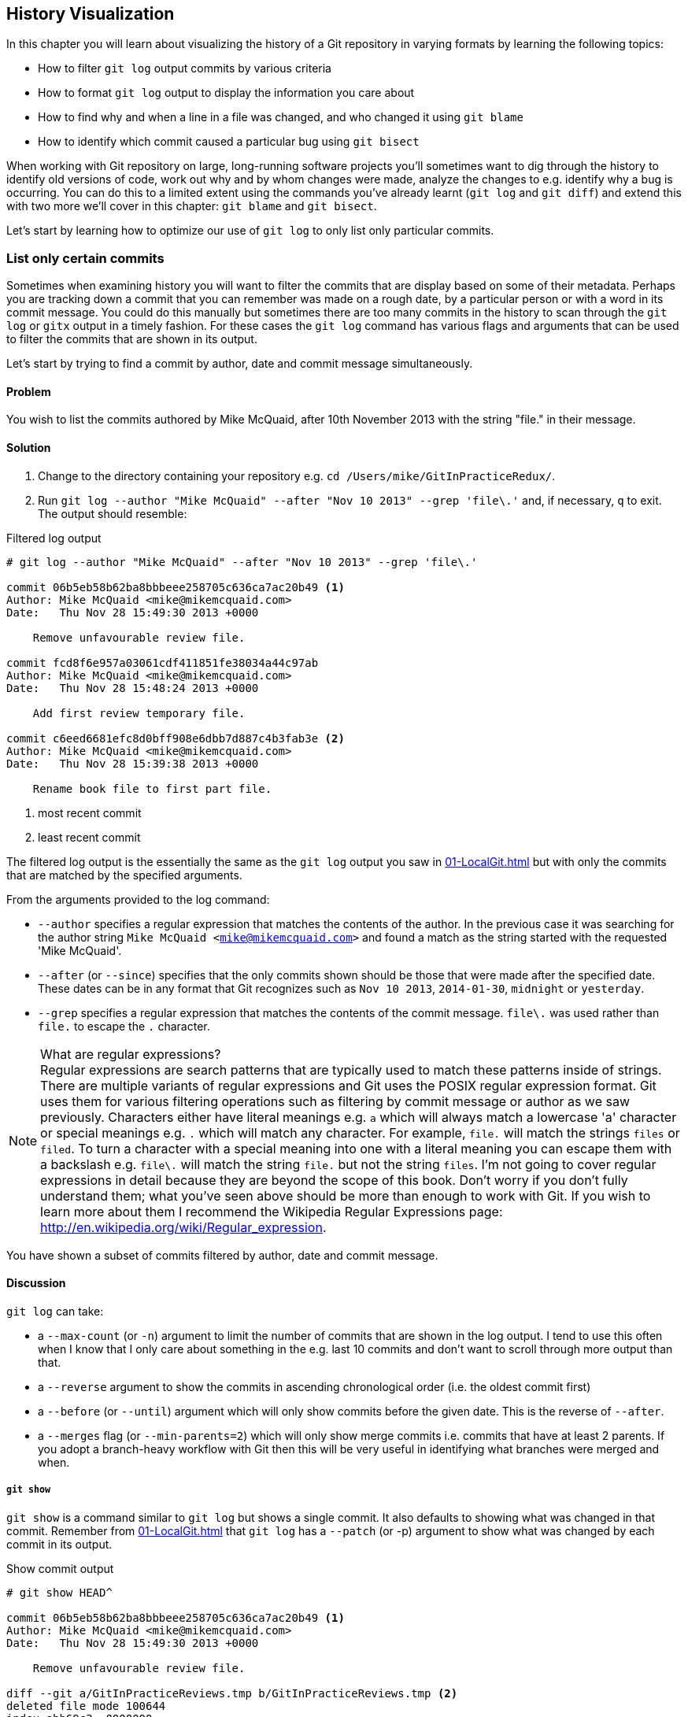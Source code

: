## History Visualization
ifdef::env-github[:outfilesuffix: .adoc]

In this chapter you will learn about visualizing the history of a Git repository in varying formats by learning the following topics:

* How to filter `git log` output commits by various criteria
* How to format `git log` output to display the information you care about
* How to find why and when a line in a file was changed, and who changed it using `git blame`
* How to identify which commit caused a particular bug using `git bisect`

When working with Git repository on large, long-running software projects you'll sometimes want to dig through the history to identify old versions of code, work out why and by whom changes were made, analyze the changes to e.g. identify why a bug is occurring. You can do this to a limited extent using the commands you've already learnt (`git log` and `git diff`) and extend this with two more we'll cover in this chapter: `git blame` and `git bisect`.

Let's start by learning how to optimize our use of `git log` to only list only particular commits.

### List only certain commits
Sometimes when examining history you will want to filter the commits that are display based on some of their metadata. Perhaps you are tracking down a commit that you can remember was made on a rough date, by a particular person or with a word in its commit message. You could do this manually but sometimes there are too many commits in the history to scan through the `git log` or `gitx` output in a timely fashion. For these cases the `git log` command has various flags and arguments that can be used to filter the commits that are shown in its output.

Let's start by trying to find a commit by author, date and commit message simultaneously.

#### Problem
You wish to list the commits authored by Mike McQuaid, after 10th November 2013 with the string "file." in their message.

#### Solution
1.  Change to the directory containing your repository e.g. `cd /Users/mike/GitInPracticeRedux/`.
2.  Run `git log --author "Mike McQuaid" --after "Nov 10 2013" --grep 'file\.'` and, if necessary, `q` to exit. The output should resemble:

.Filtered log output
```
# git log --author "Mike McQuaid" --after "Nov 10 2013" --grep 'file\.'

commit 06b5eb58b62ba8bbbeee258705c636ca7ac20b49 <1>
Author: Mike McQuaid <mike@mikemcquaid.com>
Date:   Thu Nov 28 15:49:30 2013 +0000

    Remove unfavourable review file.

commit fcd8f6e957a03061cdf411851fe38034a44c97ab
Author: Mike McQuaid <mike@mikemcquaid.com>
Date:   Thu Nov 28 15:48:24 2013 +0000

    Add first review temporary file.

commit c6eed6681efc8d0bff908e6dbb7d887c4b3fab3e <2>
Author: Mike McQuaid <mike@mikemcquaid.com>
Date:   Thu Nov 28 15:39:38 2013 +0000

    Rename book file to first part file.
```
<1> most recent commit
<2> least recent commit

The filtered log output is the essentially the same as the `git log` output you saw in <<01-LocalGit#viewing-history-git-log-gitk-gitx>> but with only the commits that are matched by the specified arguments.

From the arguments provided to the log command:

* `--author` specifies a regular expression that matches the contents of the author. In the previous case it was searching for the author string `Mike McQuaid <mike@mikemcquaid.com>` and found a match as the string started with the requested 'Mike McQuaid'.
* `--after` (or `--since`) specifies that the only commits shown should be those that were made after the specified date. These dates can be in any format that Git recognizes such as `Nov 10 2013`, `2014-01-30`, `midnight` or `yesterday`.
* `--grep` specifies a regular expression that matches the contents of the commit message. `file\.` was used rather than `file.` to escape the `.` character.

.What are regular expressions?
NOTE: Regular expressions are search patterns that are typically used to match these patterns inside of strings. There are multiple variants of regular expressions and Git uses the POSIX regular expression format. Git uses them for various filtering operations such as filtering by commit message or author as we saw previously. Characters either have literal meanings e.g. `a` which will always match a lowercase 'a' character or special meanings e.g. `.` which will match any character. For example, `file.` will match the strings `files` or `filed`. To turn a character with a special meaning into one with a literal meaning you can escape them with a backslash e.g. `file\.` will match the string `file.` but not the string `files`. I'm not going to cover regular expressions in detail because they are beyond the scope of this book. Don't worry if you don't fully understand them; what you've seen above should be more than enough to work with Git. If you wish to learn more about them I recommend the Wikipedia Regular Expressions page: http://en.wikipedia.org/wiki/Regular_expression.

You have shown a subset of commits filtered by author, date and commit message.

#### Discussion
`git log` can take:

* a `--max-count` (or `-n`) argument to limit the number of commits that are shown in the log output. I tend to use this often when I know that I only care about something in the e.g. last 10 commits and don't want to scroll through more output than that.
* a `--reverse` argument to show the commits in ascending chronological order (i.e. the oldest commit first)
* a `--before` (or `--until`) argument which will only show commits before the given date. This is the reverse of `--after`.
* a `--merges` flag (or `--min-parents=2`) which will only show merge commits i.e. commits that have at least 2 parents. If you adopt a branch-heavy workflow with Git then this will be very useful in identifying what branches were merged and when.

##### `git show`
`git show` is a command similar to `git log` but shows a single commit. It also defaults to showing what was changed in that commit. Remember from <<01-LocalGit#viewing-history-git-log-gitk-gitx>> that `git log` has a `--patch` (or -p) argument to show what was changed by each commit in its output.

.Show commit output
[.long-annotations]
```
# git show HEAD^

commit 06b5eb58b62ba8bbbeee258705c636ca7ac20b49 <1>
Author: Mike McQuaid <mike@mikemcquaid.com>
Date:   Thu Nov 28 15:49:30 2013 +0000

    Remove unfavourable review file.

diff --git a/GitInPracticeReviews.tmp b/GitInPracticeReviews.tmp <2>
deleted file mode 100644
index ebb69c3..0000000
--- a/GitInPracticeReviews.tmp
+++ /dev/null
@@ -1 +0,0 @@
-Git Sandwich
```
<1> commit information
<2> commit diff

From the show commit output:

* "commit information (1)" shows all the same information expected in `git log output` but only ever shows a single commit.
* "commit diff (2)" shows the changes that were made in that commit. It's the equivalent of typing `git diff HEAD^^..HEAD^` i.e. the difference between the previous commit and the one before it.

The `git show HEAD^` output is equivalent to `git log --max-count=1 --patch HEAD^`.

### List commits with different formatting
The default `git log` output format is helpful but takes a minimum of 6 lines of output to display each commit. It displays the commit SHA-1, author name and email, commit date and the full commit message (each additional line of which adds a line to the `git log` output). Sometimes you will want to display more information and sometimes you will want to display less. You may even just have a personal preference on how the output is presented that does not match how it currently is.

Thankfully `git log` has some powerful formatting features with varied, sensible supplied options and the ability to completely customize the output to meet your needs.

.Why are commits structured like emails?
NOTE: Remember in <<01-LocalGit#viewing-history-git-log-gitk-gitx>> I mentioned that commits are structured like emails? This is because Git was initially created for use by the Linux kernel project which has a high-traffic mailing list. People frequently send commits (know as "patches") to the mailing list. Previously there was an implicit format that people used to turn a requested change into an email for the mailing list but Git can convert commits to and from an email format to facilitate this. Commands such as `git format-patch`, `git send-mail` and `git am` (an abbreviation for "apply mailbox") can work directly with email files to convert them to/from Git commits. This is particularly useful to open-source projects where everyone can access the Git repository but fewer people have write access to it. In this case someone could send me an email which contains all the metadata of a commit using one of these commands . Nowadays typically this will be done with a GitHub pull request instead (which we'll cover in Chapter 11).

Let's display some commits in an email-style format.

#### Problem
You wish to list the last two commits in an email format with the eldest displayed first.

#### Solution
1.  Change to the directory containing your repository e.g. `cd /Users/mike/GitInPracticeRedux/`.
2.  Run `git log --format=email --reverse --max-count 2'` and, if necessary, `q` to exit. The output should resemble:

.Email formatted log output
[.long-annotations]
```
# git log --format=email --reverse --max-count 2

From 06b5eb58b62ba8bbbeee258705c636ca7ac20b49 Mon Sep 17 00:00:00 2001 <1>
From: Mike McQuaid <mike@mikemcquaid.com> <2>
Date: Thu, 28 Nov 2013 15:49:30 +0000 <3>
Subject: [PATCH] Remove unfavourable review file. <4>


From 36640a59af951a26e0793f8eb0f4cc8e4c030167 Mon Sep 17 00:00:00 2001
From: Mike McQuaid <mike@mikemcquaid.com>
Date: Thu, 28 Nov 2013 15:57:43 +0000
Subject: [PATCH] Ignore .tmp files.
```
<1> unix mailbox date
<2> commit author
<3> commit date
<4> commit subject

From the email formatted log output:

* "unix mailbox date (1)" can be safely ignored. The first part is the SHA-1 hash for the commit. The log output is generated in the Unix "mbox" (short for "mailbox") format. The second, date part is not affected by the commit date or contents but is a special value used to indicate that this was outputted from Git rather than taken from real Unix mbox.
* "commit author (2)" is the author of the commit. This is one of the reasons why Git stores a name and email address for authors and in commits; it eases the transition to email format. A commit can seen as an email sent by the author of the commit requesting a change be made.
* "commit date (3)" is the date on which the commit was made. This also sets the date for the email in its headers.
* "commit subject (4)" is the first line of the commit message prefixed with "[PATCH]". This is another reason to structure your commit messages like emails (as mentioned in <<01-LocalGit#viewing-history-git-log-gitk-gitx>>).

If there is more than one line in a commit message then the other lines will be shown as the message body. Remember if you use the `--patch` (or `-p`) argument then `git log` output will also include the changes made in the commit. With this argument provided each outputted `git log` entry will contain the commit and all the metadata necessary to convert it to or from an email.

#### Discussion
If you specify the `--patch` (or `-p`) flag to `git log` then you can also format the diff output by specifying flags for `git diff` too. Recall word diffs from <<01-LocalGit#diff-formats>>. `git log --patch --word-diff` will show the word diff (rather than unified diff) for each log entry.

`git log` can take a `--date` flag which takes various parameters to display the output dates in different formats. For example, `--date=relative` displays all dates relative to the current date e.g. `6 weeks ago` and `--date-short` displays only the date e.g. `2013-11-28`. There is also `iso` (or iso8601), `rfc` (or `rfc2822`), `raw`, `local` and `default` formats available but I won't detail them all in this book.

The `--format` (or `--pretty`) flag can take various parameters such as `email` that we've seen in this example, `medium` which is the default if no format was specified or `oneline`, `short`, `full`, `fuller` or `raw`. I won't show every format in this book but please compare and contrast them on your local machine. Different formats are better used in different situations depending on how much of their displayed information you care about at that time.

You may have noticed the "full" output contains details about an author and a committer and the "fuller" output additionally contains details of the author date and commit date.

.Fuller log snippet
```
# git log --format=fuller

commit 334181a038e812050051776b69f0a80187abbeed
Author:     BrewTestBot <brew-test-bot@googlegroups.com>
AuthorDate: Thu Jan 9 23:48:16 2014 +0000
Commit:     Mike McQuaid <mike@mikemcquaid.com>
CommitDate: Fri Jan 10 08:19:50 2014 +0000

    rust: add 0.9 bottle.

...
```

This snippet shows a single commit from Homebrew, an open-source project accessible at https://github.com/Homebrew/homebrew. This was used as in the `GitInPracticeRedux` repository all the previous commits will have the same author and committer, author date and commit date.

.Why do commits have an author and committer?
NOTE: This fuller commit output shows that for a commit there are two recorded actions: the original author of the commit and the committer; the person who added this commit to the repository. These two attributes are both set at `git commit` time. If they are both set at once then why are they separate values? Remember that we've seen repeatedly that commits are like emails, can be formatted as emails and sent to others. If I have a public repository on GitHub then other users can clone my repository but cannot commit to it.

In these cases they may send me commits through a pull request (which will be discussed later in <<10-GitHubPullRequests#what-are-pull-requests-and-forks>>) or by email. If I want include these in my repository the separation between committing and authoring means I can then include these commits and Git stores the person who e.g. made the code changes and the person who added these changes to the repository (hopefully after reviewing them). This means you can keep the original attribution for the person who did the work but still record the person who added the commit to the repository and (hopefully) reviewed it. This is particularly useful in open-source software; with other tools such as Subversion if you don't have commit access to a repository the best attribution you could hope for would be e.g. "Thanks to Mike McQuaid for this commit!" in the commit message.

In Subversion the equivalent `git blame` command is `svn blame`. It also has an alias called `svn praise`. In Git there is no such alias by default (but <<07-PersonalizingGit#aliasing-commands>> will later show you how to create one yourself). I'm sure there's a joke to be made about the fact that Subversion offers praise and blame equally but Git offers only blame!

##### Custom output format
If none of the `git log` output formats meets your needs you can create your own custom formats using a _format string_. The format string uses placeholders to fill in various attributes per commit.

Let's try and create a more prose-like format for `git log`:

.Custom prose log format
```
# git log --format="%ar %an did: %s"

6 weeks ago Mike McQuaid did: Ignore .tmp files.
6 weeks ago Mike McQuaid did: Remove unfavourable review file.
6 weeks ago Mike McQuaid did: Add first review temporary file.
6 weeks ago Mike McQuaid did: Rename book file to first part file.
9 weeks ago Mike McQuaid did: Start Chapter 2.
3 months ago Mike McQuaid did: Joke rejected by editor!
3 months ago Mike McQuaid did: Improve joke comic timing.
3 months ago Mike McQuaid did: Add opening joke. Funny?
3 months ago Mike McQuaid did: Initial commit of book.
```

Here we've specified the format string with `%ar %an did: %s`. In this format string:

* `%ar` is the relative format date on which the commit was authored.
* `%an` is the name of the author of the commit.
* `did:` is text that's displayed the same in every commit and isn't a placeholder.
* `%s` is the commit message subject i.e. first line.

You can see the complete list of these placeholders in `git log --help`. There are too many for me to detail them all in this book. The large number of placeholders should mean it you can customize `git log` output into almost any format.

##### Release logs: git shortlog
`git shortlog` shows the output of `git log` in a format that's typically used for open-source software release announcements. It displays commits grouped by author with one commit subject per line.

.Short log output
```
# git shortlog HEAD~6..HEAD

Mike McQuaid (9):  <1>
      Joke rejected by editor! <2>
      Start Chapter 2.
      Rename book file to first part file.
      Add first review temporary file.
      Remove unfavourable review file.
      Ignore .tmp files.
```
<1> commit author
<2> commit message

From the short log output:

* "commit author (1)" shows the name of the author of the following commits and how many commits they have made.
* "commit subject (2)" shows the first line of the commit message.

The commit range (`HEAD~6..HEAD`) is optional but typically you'd want to use one to create a software release announcement for any version after the first.

##### The ultimate log output
As mentioned previously often the `git log` output is too verbose or does not display all the information you wish to query in a compact format. It's also not obvious from the output how local or remote branches relate to the output.

I have a selection of format options I refer to as my "ultimate log output". Let's look at the output with these options:

.Graph log output
```
# git log --oneline --graph --decorate

* 36640a5 (HEAD, origin/master, origin/HEAD, master) Ignore .tmp files.
* 06b5eb5 Remove unfavourable review file.
* fcd8f6e Add first review temporary file.
* c6eed66 Rename book file to first part file.
* ac14a50 Start Chapter 2.
* 07fc4c3 Joke rejected by editor!
* 85a5db1 Improve joke comic timing.
* 6b437c7 Add opening joke. Funny?
* 6576b68 Initial commit of book.
```

This output format displays each commit on a single line. The line begins with a branch graph indicator (which I will explain shortly), follows with the short SHA-1 (which is useful for quickly copying-and-pasting), the branches, tags (introduced in <<05-AdvancedBranching#create-a-tag-git-tag>>), HEAD that points to this commit in parentheses and ends with the commit subject.

As you may have noticed this format is quite similar to that of the first two columns of GitX:

.GitX graph output
image::screenshots/04-GitXGraph.png[]

The `GitInPracticeRedux` repository does not currently have any merge commits. Let's see what the graph log output looks like with some of them.

.Graph log merge commit snippet
```
# git log --oneline --graph --decorate

*   129cce6 (origin/master, origin/HEAD, master) Merge branch 'testing'
|\
| * a86067a (origin/testing, testing) testing branch commit
* | 1a36bd6 master branch commit

...
```

Here you can see the branch graph indicator becoming more useful. Like the graphical tools we've seen in <<01-LocalGit#viewing-history-git-log-gitk-gitx>> this displays branch merges and the commits on different branches using ASCII symbols to draw lines. The `*` means a commit that was made. Each "line" follows a single branch. Reading from the bottom up e can see from the above listing that there was a commit made on the `master` branch, a commit made on the `testing` branch and then the `testing` branch was merged into `master`. Both `testing` and `master` branches remain (i.e. haven't been deleted) and both have been pushed to their respective remote branches. All this from just three lines of ASCII output. Hopefully you can see why I love this presentation. As typing `git log --oneline --graph --decorate` is a bit unwieldy we'll see later in <<07-PersonalizingGit#aliasing-commands>> how to shorten this using an alias to something like `git l`.

### Show who last changed each line of a file: git blame
I'm sure all developers have been in a situation where they've seen some line of code in a file and wonder why it is was written that way. As long as the file is stored in a Git repository it's easy to query who, when and why (given a good commit message was used) a certain change is made.

You could do this by using `git diff` or `git log --patch` but neither of these tools are optimized for this particular use-case; they both usually require reading through a lot of information you aren't interested in to find the information you are.

Instead let's see how to use the command designed specifically for this use-case: `git blame`.

#### Problem
You wish to show the commit, person and date in which each line of `GitInPractice.asciidoc` was changed.

#### Solution
1.  Change to the directory containing your repository e.g. `cd /Users/mike/GitInPracticeRedux/`.
2.  Run `git blame --date=short 01-IntroducingGitInPractice.asciidoc`. The output should resemble:

.Blame output
```
# git blame --date=short 01-IntroducingGitInPractice.asciidoc

^6576b68 GitInPractice.asciidoc (Mike McQuaid 2013-09-29 1)
 = Git In Practice
6b437c77 GitInPractice.asciidoc (Mike McQuaid 2013-09-29 2)
 == Chapter 1
07fc4c3c GitInPractice.asciidoc (Mike McQuaid 2013-10-11 3)
 // TODO: think of funny first line that editor will approve.
ac14a504 GitInPractice.asciidoc (Mike McQuaid 2013-11-09 4)
 == Chapter 2
ac14a504 GitInPractice.asciidoc (Mike McQuaid 2013-11-09 5)
 // TODO: write two chapters
```

Firstly, note that the output shows `GitInPractice.asciidoc` rather than `01-IntroducingGitInPractice.asciidoc`. This is because the filename has been changed since these changes were made. `git blame` is only showing changes to lines in the file and ignoring that the file was renamed. This is useful as it means you do not lose all blame data whenever you rename a file.

From the blame output:

* `--date=short` is used to display only the date (not the time). This accepts the same formats as the `--date` flag for `git log`. This was used in the above listing to make it more readable as `git blame` lines tend to be very long.
* The `^` (caret) prefix on the first line indicates that this line was inserted in the initial commit.
* Each line contains the short SHA-1, filename (if the line was changed when the file had a different name), parenthesized name, date, line number and finally the line contents itself. For example, in commit `6b437c77` on 29th September 2013 Mike McQuaid added the `== Chapter 1` line to `GitInPractice.asciidoc` (although the file is now named `01-IntroducingGitInPractice.asciidoc`).

You have shown who changed each line of a file, in which commit and when the commit was made.

#### Discussion
`git blame` has a `--show-email` (or `-e`) flag which can show the email address of the author instead of the name.

You can use the `-w` flag to ignore whitespace changes when finding where the line changes came from. Sometimes people will fix e.g. indentation or whitespace on a line which makes no functional difference to the code in most programming languages. In these cases you want to ignore whitespace changes so you can look at the changes that actually affect program behavior.

The `-s` flag hide the author name and date from in the output (and takes precedence over `--show-email`/`-e`). This can be useful for displaying a more concise output format and instead looking up this information by passing the SHA-1 to `git show` at a later point.

If the `-L` flag is specified and followed with a line range e.g. `-L 40,60` then only the lines in that range will be shown. This can be useful if you know already what subset of the file you care about and don't want to have to search through it again in the `git blame` output.

### Find which commit caused a particular bug: git bisect
The only thing worse than finding a bug in software and having to fix it is having to fix the same bug multiple times. A bug that was found, fixed and has appeared again is typically known as a _regression_.

The traditional workflow for finding regressions is fairly painful. You typically will keep checkout out older and older revisions in the version control history until you find a commit in which the bug wasn't present, check out newer and newer revisions until you find where it happens again and repeat the process to narrow it down. It's typically a rather tedious exercise which is made worse by your having to fix the same problem again.

Thankfully Git has a useful tool that makes this process much easier for you: `git bisect`. This uses a binary search algorithm to identify the problematic commit as quickly as possible; effectively automated the search backwards and forwards through history that I explained earlier.

The `git bisect` command takes `good` and `bad` arguments that you use to tell it that a particular commit did not have the bug (`good`) or did have the bug (`bad`). As it assumes that the bug does disappear and reappear multiple times but occurred once it can make the assumption that the commit that caused a particular bug is first one chronologically that contains that bug. It uses this assumption, records the `good` and `bad` commits and uses this to narrow down the commits each time. For example, if it was bisecting between commits from Monday (`good`) to Friday (`bad`) if a commit on Wednesday was known to be `good` then it can narrow the search down to Monday, Tuesday or Wednesday. This halving of the search space each time is what is known as a _binary search_ because it makes a binary decision each time: was the `bad` commit before or after this one.

For a simple example let's try and find a commit which renamed a particular file (without manually looking through the history).

#### Problem
You wish to locate the commit that renamed `GitInPractice.asciidoc` to `01-IntroducingGitInPractice.asciidoc`.

#### Solution
1.  Change to the directory containing your repository e.g. `cd /Users/mike/GitInPracticeRedux/`.
2.  Run `git bisect start`. There will be no output.
3.  Run `git bisect bad`. There will be no output.
4.  Run `git bisect good 6576b6` where `6576b6` is the SHA-1 of any commit that you know was before the rename. The output should resemble <<bisect-good>>.
5.  Check the names of the files in the directory by running `ls *.asciidoc*`.
6.  When the `.asciidoc` file is named `GitInPractice.asciidoc` run `git bisect good` to indicate the file hasn't been renamed yet. When the `.asciidoc` file is named `01-IntroducingGitInPractice.asciidoc` run `git bisect bad` to indicate the file has been renamed. The output should be similar each time. No other parameters are required to `git bisect good` or `git bisect bad`; they will automatically checkout the next revision to be checked when they are run.
7.  Eventually the first bad commit will be found. The output should resemble <<bisect-bad>>.
8.  Run `git bisect reset`. The output should resemble Listing <<bisect-log>>.

.First good bisect output
[[bisect-good]]
[.long-annotations]
```
# git bisect good

Bisecting: 3 revisions left to test after this (roughly 2 steps) <1>
[ac14a50465f37cfb038bdecd1293eb4c1d98a2ee] Start Chapter 2. <2>
```
<1> steps remaining
<2> new commit

From the good bisect output:

* "steps remaining (1)" shows how many revisions remain untested and, using the binary search algorithm, roughly how many more `git bisect` invocations remain until you find the problematic commit.
* "new commit (2)" shows the new commit SHA-1 that `git bisect` has checked out for examining whether this commit is "good" (the bug isn't present) or "bad" (the bug is present).

.Final bad bisect output
[[bisect-bad]]
[.long-annotations]
```
# git bisect bad

c6eed6681efc8d0bff908e6dbb7d887c4b3fab3e is the first bad commit <1>
commit c6eed6681efc8d0bff908e6dbb7d887c4b3fab3e <2>
Author: Mike McQuaid <mike@mikemcquaid.com>
Date:   Thu Nov 28 15:39:38 2013 +0000

    Rename book file to first part file.

:000000 100644 0000000000000000000000000000000000000000
 5e02125ebbc8384e8217d4370251268e867f8f03 A
 01-IntroducingGitInPractice.asciidoc <3>
:100644 000000 5e02125ebbc8384e8217d4370251268e867f8f03
 0000000000000000000000000000000000000000 D <4>
 GitInPractice.asciidoc
```
<1> bisect result
<2> commit information
<3> new object metadata
<4> old object metadata

From the final bisect output:

* "bisect result (1)" shows the commit that has been identified to cause the bug or, in this case, the rename. This matches the commit message here so this is a slightly silly example but typically this will allow you to then examine these changes and identify what in this commit caused the regression.
* "commit information (2)" shows the `git show` information for this commit.
* "new object metadata (3)" shows the old and new file mode and SHA-1 for the
  new object (i.e. after renaming).
* "old object metadata (4)" shows the old and new file mode and SHA-1 for the
  old object (i.e. before renaming).

.GitX bisect output before `git bisect reset`
[[gitx-bisect]]
image::screenshots/04-GitXBisect.png[]

From <<gitx-bisect>> you can see that `git bisect` creates new, temporary (they are removed by `git bisect reset`) as it is working. These indicate the commits that were marked by `git bisect bad` and `git bisect good` while working through the history. The `refs/bisect/bad` ref points to the final, bad commit that was detected.

You have located the commit that renamed `GitInPractice.asciidoc`.

#### Discussion
Each time `git bisect good`, `git bisect bad` or `git bisect reset` is run Git will checkout the relevant next commit for examination. As a result it's important to ensure that all outstanding changes have been committed (or stashed) before you use `git bisect`.

.bisect binary search performance
|===
|Total commits|Max checked commits|

|  10| 6|
| 100|13|
|1000|19|
|===

As you can see from the table above as the number of commits increases the max number of commits that need to be checked increases much more slowly. This algorithm means that you can quickly navigate through a huge numbers of commits with `git bisect` without too many steps.

If you wish to examine the steps that you followed in a `git bisect` operation then you can run `git bisect log`:

.Bisect log output
[[bisect-log]]
```
# git bisect log

git bisect start <1>
# bad: [36640a59af951a26e0793f8eb0f4cc8e4c030167] <2>
 Ignore .tmp files. <3>
git bisect bad 36640a59af951a26e0793f8eb0f4cc8e4c030167
# good: [6576b6803e947b29e7d3b4870477ae283409ba71]
 Initial commit of book.
git bisect good 6576b6803e947b29e7d3b4870477ae283409ba71
# good: [ac14a50465f37cfb038bdecd1293eb4c1d98a2ee]
 Start Chapter 2.
git bisect good ac14a50465f37cfb038bdecd1293eb4c1d98a2ee
# bad: [fcd8f6e957a03061cdf411851fe38034a44c97ab]
 Add first review temporary file.
git bisect bad fcd8f6e957a03061cdf411851fe38034a44c97ab
# bad: [c6eed6681efc8d0bff908e6dbb7d887c4b3fab3e]
 Rename book file to first part file.
git bisect bad c6eed6681efc8d0bff908e6dbb7d887c4b3fab3e
# first bad commit: [c6eed6681efc8d0bff908e6dbb7d887c4b3fab3e] <4>
 Rename book file to first part file.
```
<1> bisect command
<2> commit SHA-1
<3> commit subject
<4> bisect result

From the bisect log output:

* "bisect command (1)" shows the `git bisect` command that you invoked at this step.
* "commit SHA-1 (2)" shows the status and SHA-1 of a commit.
* "commit subject (3)" shows the commit subject of a commit.
* "bisect result (4)" shows the final result of the whole bisect operation.

If you already know that bug has come from particular files or paths in the working tree then you can specify these to `git bisect start`. For example, if you knew that the changes that caused the regression were in the `src/gui` directory then you could run `git bisect start src/gui`. This means that only the commits that changed the contents of this directory will be checked and this makes things even faster.

If it's difficult or impossible to tell if a particular commit is good or bad you can run `git bisect skip` which will ignore it. Given there are enough other commits then `git bisect` will use another to narrow the search instead.

##### Automating git bisect
Although `git bisect` is already useful wouldn't it be even better if, rather than having to keep typing `git bisect good` or `git bisect bad`, it could run automatically and tell you which commit caused the regression? This is possible with `git bisect run`.

`git bisect run` is run instead of `git bisect good` or `git bisect bad` (i.e. after a `git bisect start`, `git bisect good`, `git bisect bad` and before a `git bisect reset`) and automates the future runs of `git bisect good` and `git bisect bad`. It uses the exit code of a process to identify whether the command was successful or not. For example, if you run the command `ls GitInPractice.asciidoc` it returns an exit code of `0` on success (when the file is present) and `1` on failure (when the file is not). Let's take advantage of this to use it with `git bisect run`:

.Bisect run output
```
# git bisect start

# git bisect bad

# git bisect good

Bisecting: 3 revisions left to test after this (roughly 2 steps)
[ac14a50465f37cfb038bdecd1293eb4c1d98a2ee] Start Chapter 2.

# git bisect run ls GitInPractice.asciidoc

Bisecting: 3 revisions left to test after this (roughly 2 steps) <1>
[ac14a50465f37cfb038bdecd1293eb4c1d98a2ee]
 Start Chapter 2.
running ls GitInPractice.asciidoc
GitInPractice.asciidoc
Bisecting: 1 revision left to test after this (roughly 1 step)
[fcd8f6e957a03061cdf411851fe38034a44c97ab]
 Add first review temporary file.
running ls GitInPractice.asciidoc
ls: GitInPractice.asciidoc: No such file or directory
Bisecting: 0 revisions left to test after this (roughly 0 steps)
[c6eed6681efc8d0bff908e6dbb7d887c4b3fab3e]
 Rename book file to first part file.
running ls GitInPractice.asciidoc
ls: GitInPractice.asciidoc: No such file or directory
c6eed6681efc8d0bff908e6dbb7d887c4b3fab3e is the first bad commit <3>
commit c6eed6681efc8d0bff908e6dbb7d887c4b3fab3e
Author: Mike McQuaid <mike@mikemcquaid.com>
Date:   Thu Nov 28 15:39:38 2013 +0000

    Rename book file to first part file.

:000000 100644 0000000000000000000000000000000000000000
 5e02125ebbc8384e8217d4370251268e867f8f03 A
 01-IntroducingGitInPractice.asciidoc
:100644 000000 5e02125ebbc8384e8217d4370251268e867f8f03
 0000000000000000000000000000000000000000 D
 GitInPractice.asciidoc
bisect run success
```

The output is identical to the `git bisect log` output or the combined output of all the other `git bisect` operations. No human intervention is required in the above output; it just ran until it reached a result.

A typical case would be writing a unit test that reproduces a regression and using that with `git bisect run` to quickly test a large number of commits.

.How can I stop `git bisect` from overwriting my test?
NOTE: As `git bisect good` and `git bisect bad` perform a `git checkout` each time you need to make sure that the regression test is not overwritten by other files or committed after the earliest "bad" commit. The easiest way of doing this is to make a copy of the test in another directory outside the Git working directory so `git bisect run` will not change its contents as it checks out different commits.

### Summary
In this chapter you hopefully learned:

* How to filter `git log` output by author, date, commit message, merge commits
* How to display only a single commit or requested number of commits
* How to display `git log` output in various formats
* How to display commits in an open-source release announcement format
* How to display branching effectively with `git log`
* How to show who changed each line of a file, when, why and what was the original filename
* How to use `git bisect` to search quickly (but manually) through the history with `git bisect good` and `git bisect bad` to identify regressions
* How to use `git bisect run` to search automatically through the history to identify regressions with a test
